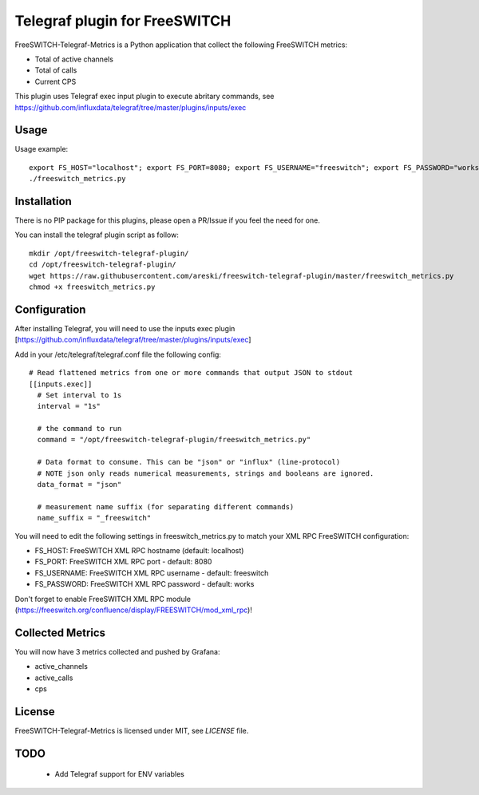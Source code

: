 
Telegraf plugin for FreeSWITCH
==============================

FreeSWITCH-Telegraf-Metrics is a Python application that collect the following FreeSWITCH metrics:

- Total of active channels
- Total of calls
- Current CPS

This plugin uses Telegraf exec input plugin to execute abritary commands, see https://github.com/influxdata/telegraf/tree/master/plugins/inputs/exec


Usage
-----

Usage example::

    export FS_HOST="localhost"; export FS_PORT=8080; export FS_USERNAME="freeswitch"; export FS_PASSWORD="works"
    ./freeswitch_metrics.py


Installation
------------

There is no PIP package for this plugins, please open a PR/Issue if you feel the need for one.

You can install the telegraf plugin script as follow::

    mkdir /opt/freeswitch-telegraf-plugin/
    cd /opt/freeswitch-telegraf-plugin/
    wget https://raw.githubusercontent.com/areski/freeswitch-telegraf-plugin/master/freeswitch_metrics.py
    chmod +x freeswitch_metrics.py


Configuration
-------------

After installing Telegraf, you will need to use the inputs exec plugin [https://github.com/influxdata/telegraf/tree/master/plugins/inputs/exec]

Add in your /etc/telegraf/telegraf.conf file the following config::

    # Read flattened metrics from one or more commands that output JSON to stdout
    [[inputs.exec]]
      # Set interval to 1s
      interval = "1s"

      # the command to run
      command = "/opt/freeswitch-telegraf-plugin/freeswitch_metrics.py"

      # Data format to consume. This can be "json" or "influx" (line-protocol)
      # NOTE json only reads numerical measurements, strings and booleans are ignored.
      data_format = "json"

      # measurement name suffix (for separating different commands)
      name_suffix = "_freeswitch"


You will need to edit the following settings in freeswitch_metrics.py to match your XML RPC FreeSWITCH configuration:

- FS_HOST: FreeSWITCH XML RPC hostname (default: localhost)
- FS_PORT: FreeSWITCH XML RPC port - default: 8080
- FS_USERNAME: FreeSWITCH XML RPC username - default: freeswitch
- FS_PASSWORD: FreeSWITCH XML RPC password - default: works

Don't forget to enable FreeSWITCH XML RPC module (https://freeswitch.org/confluence/display/FREESWITCH/mod_xml_rpc)!


Collected Metrics
-----------------

You will now have 3 metrics collected and pushed by Grafana:

- active_channels
- active_calls
- cps


License
-------

FreeSWITCH-Telegraf-Metrics is licensed under MIT, see `LICENSE` file.


TODO
----

    * Add Telegraf support for ENV variables
